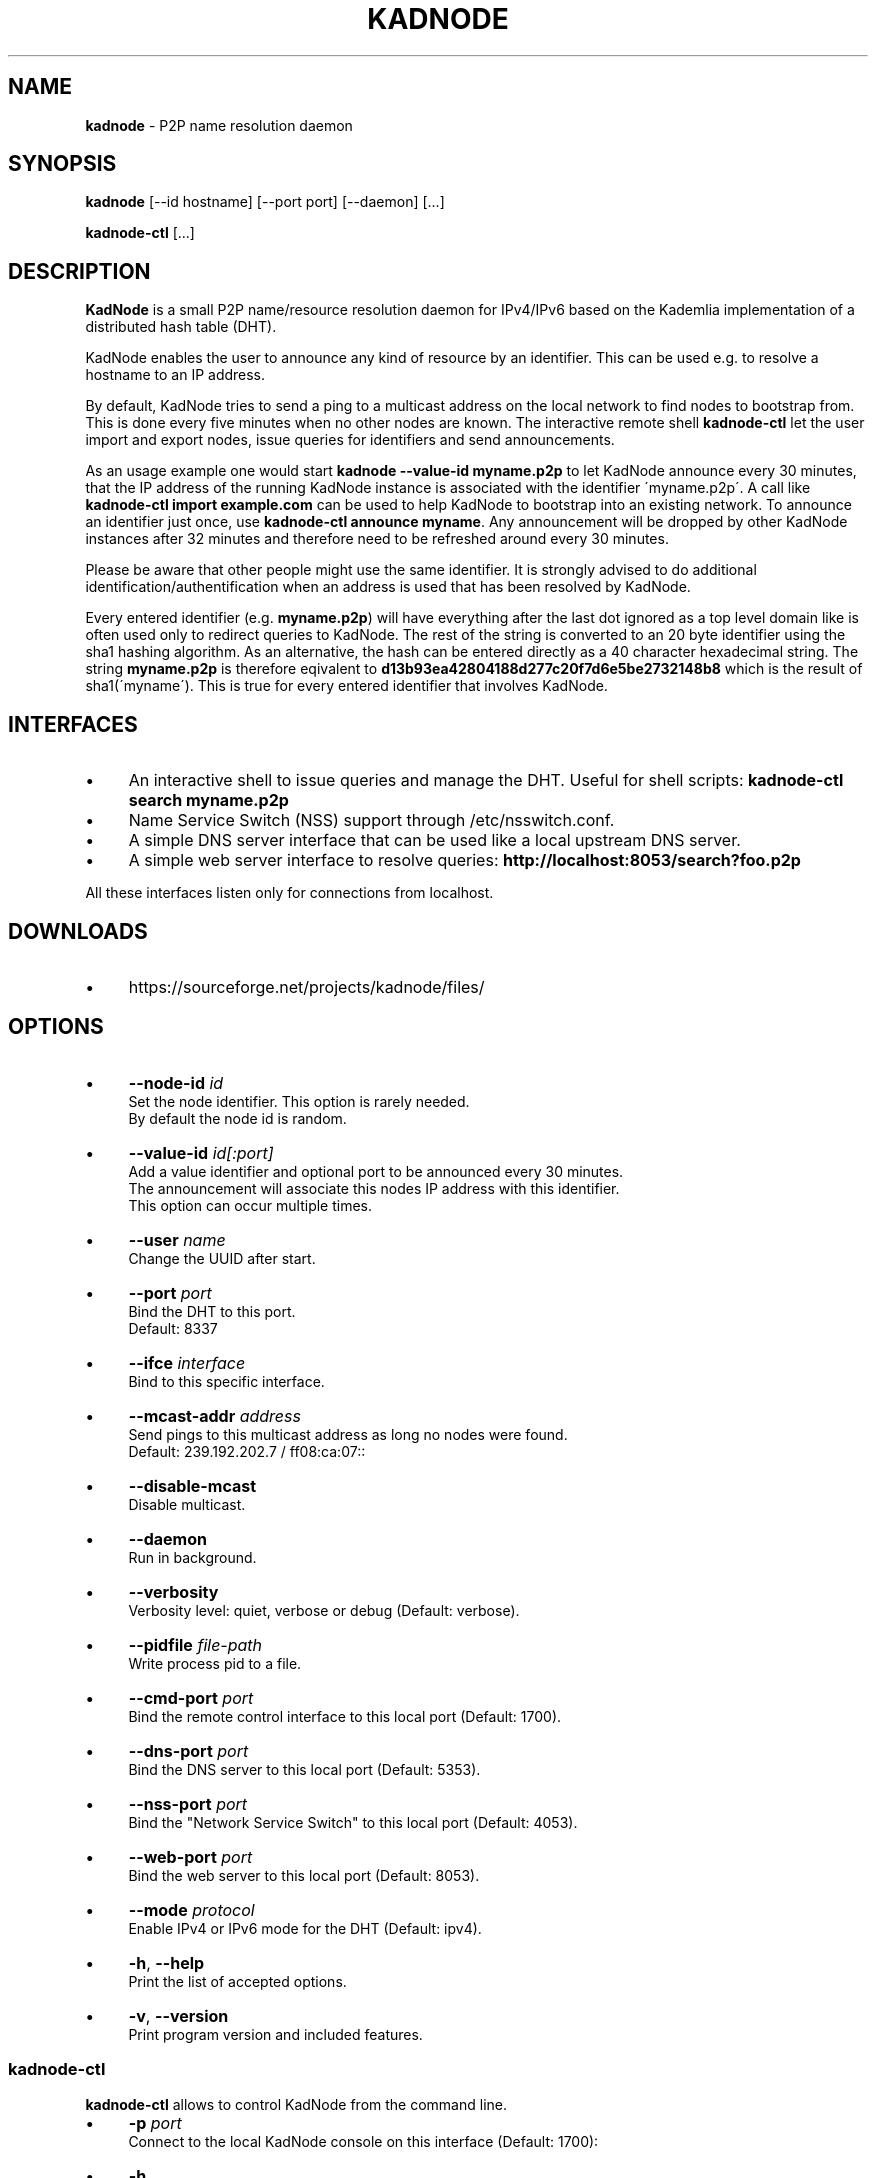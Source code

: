 .\" generated with Ronn/v0.7.3
.\" http://github.com/rtomayko/ronn/tree/0.7.3
.
.TH "KADNODE" "1" "June 2013" "" ""
.
.SH "NAME"
\fBkadnode\fR \- P2P name resolution daemon
.
.SH "SYNOPSIS"
\fBkadnode\fR [\-\-id hostname] [\-\-port port] [\-\-daemon] [\.\.\.]
.
.P
\fBkadnode\-ctl\fR [\.\.\.]
.
.SH "DESCRIPTION"
\fBKadNode\fR is a small P2P name/resource resolution daemon for IPv4/IPv6 based on the Kademlia implementation of a distributed hash table (DHT)\.
.
.P
KadNode enables the user to announce any kind of resource by an identifier\. This can be used e\.g\. to resolve a hostname to an IP address\.
.
.P
By default, KadNode tries to send a ping to a multicast address on the local network to find nodes to bootstrap from\. This is done every five minutes when no other nodes are known\. The interactive remote shell \fBkadnode\-ctl\fR let the user import and export nodes, issue queries for identifiers and send announcements\.
.
.P
As an usage example one would start \fBkadnode \-\-value\-id myname\.p2p\fR to let KadNode announce every 30 minutes, that the IP address of the running KadNode instance is associated with the identifier \'myname\.p2p\'\. A call like \fBkadnode\-ctl import example\.com\fR can be used to help KadNode to bootstrap into an existing network\. To announce an identifier just once, use \fBkadnode\-ctl announce myname\fR\. Any announcement will be dropped by other KadNode instances after 32 minutes and therefore need to be refreshed around every 30 minutes\.
.
.P
Please be aware that other people might use the same identifier\. It is strongly advised to do additional identification/authentification when an address is used that has been resolved by KadNode\.
.
.P
Every entered identifier (e\.g\. \fBmyname\.p2p\fR) will have everything after the last dot ignored as a top level domain like is often used only to redirect queries to KadNode\. The rest of the string is converted to an 20 byte identifier using the sha1 hashing algorithm\. As an alternative, the hash can be entered directly as a 40 character hexadecimal string\. The string \fBmyname\.p2p\fR is therefore eqivalent to \fBd13b93ea42804188d277c20f7d6e5be2732148b8\fR which is the result of sha1(\'myname\')\. This is true for every entered identifier that involves KadNode\.
.
.SH "INTERFACES"
.
.IP "\(bu" 4
An interactive shell to issue queries and manage the DHT\. Useful for shell scripts: \fBkadnode\-ctl search myname\.p2p\fR
.
.IP "\(bu" 4
Name Service Switch (NSS) support through /etc/nsswitch\.conf\.
.
.IP "\(bu" 4
A simple DNS server interface that can be used like a local upstream DNS server\.
.
.IP "\(bu" 4
A simple web server interface to resolve queries: \fBhttp://localhost:8053/search?foo\.p2p\fR
.
.IP "" 0
.
.P
All these interfaces listen only for connections from localhost\.
.
.SH "DOWNLOADS"
.
.IP "\(bu" 4
https://sourceforge\.net/projects/kadnode/files/
.
.IP "" 0
.
.SH "OPTIONS"
.
.IP "\(bu" 4
\fB\-\-node\-id\fR \fIid\fR
.
.br
Set the node identifier\. This option is rarely needed\.
.
.br
By default the node id is random\.
.
.IP "\(bu" 4
\fB\-\-value\-id\fR \fIid[:port]\fR
.
.br
Add a value identifier and optional port to be announced every 30 minutes\.
.
.br
The announcement will associate this nodes IP address with this identifier\.
.
.br
This option can occur multiple times\.
.
.IP "\(bu" 4
\fB\-\-user\fR \fIname\fR
.
.br
Change the UUID after start\.
.
.IP "\(bu" 4
\fB\-\-port\fR \fIport\fR
.
.br
Bind the DHT to this port\.
.
.br
Default: 8337
.
.IP "\(bu" 4
\fB\-\-ifce\fR \fIinterface\fR
.
.br
Bind to this specific interface\.
.
.IP "\(bu" 4
\fB\-\-mcast\-addr\fR \fIaddress\fR
.
.br
Send pings to this multicast address as long no nodes were found\.
.
.br
Default: 239\.192\.202\.7 / ff08:ca:07::
.
.IP "\(bu" 4
\fB\-\-disable\-mcast\fR
.
.br
Disable multicast\.
.
.IP "\(bu" 4
\fB\-\-daemon\fR
.
.br
Run in background\.
.
.IP "\(bu" 4
\fB\-\-verbosity\fR
.
.br
Verbosity level: quiet, verbose or debug (Default: verbose)\.
.
.IP "\(bu" 4
\fB\-\-pidfile\fR \fIfile\-path\fR
.
.br
Write process pid to a file\.
.
.IP "\(bu" 4
\fB\-\-cmd\-port\fR \fIport\fR
.
.br
Bind the remote control interface to this local port (Default: 1700)\.
.
.IP "\(bu" 4
\fB\-\-dns\-port\fR \fIport\fR
.
.br
Bind the DNS server to this local port (Default: 5353)\.
.
.IP "\(bu" 4
\fB\-\-nss\-port\fR \fIport\fR
.
.br
Bind the "Network Service Switch" to this local port (Default: 4053)\.
.
.IP "\(bu" 4
\fB\-\-web\-port\fR \fIport\fR
.
.br
Bind the web server to this local port (Default: 8053)\.
.
.IP "\(bu" 4
\fB\-\-mode\fR \fIprotocol\fR
.
.br
Enable IPv4 or IPv6 mode for the DHT (Default: ipv4)\.
.
.IP "\(bu" 4
\fB\-h\fR, \fB\-\-help\fR
.
.br
Print the list of accepted options\.
.
.IP "\(bu" 4
\fB\-v\fR, \fB\-\-version\fR
.
.br
Print program version and included features\.
.
.IP "" 0
.
.SS "kadnode\-ctl"
\fBkadnode\-ctl\fR allows to control KadNode from the command line\.
.
.IP "\(bu" 4
\fB\-p\fR \fIport\fR
.
.br
Connect to the local KadNode console on this interface (Default: 1700):
.
.IP "\(bu" 4
\fB\-h\fR
.
.br
Print this help\.
.
.IP "" 0
.
.IP "\(bu" 4
\fBstatus\fR
.
.br
Print the node id, the number of known nodes / searches / stored hashes and more\.
.
.IP "\(bu" 4
\fBsearch\fR \fIid\fR
.
.br
Start a search for nodes closest to the given identifier id\.
.
.IP "\(bu" 4
\fBlookup\fR \fIid\fR
.
.br
Lookup the IP addresses of all nodes that claim to satisfy the identifier\.
.
.br
The lookup is performed on the current search results\.
.
.IP "\(bu" 4
\fBlookup_node\fR \fIid\fR
.
.br
Lookup the IP address of a node that has identifier id\.
.
.br
The lookup is performed on the current search results\.
.
.IP "\(bu" 4
\fBannounce\fR \fIid\fR [\fIport\fR]
.
.br
Announce that this instance is associated with identifier\.
.
.br
The announcement will happen only once and instantly\.
.
.IP "\(bu" 4
\fBimport\fR \fIaddr\fR
.
.br
Send a ping to another KadNode instance to establish a connection\.
.
.IP "\(bu" 4
\fBexport\fR
.
.br
Print a few good nodes\.
.
.IP "\(bu" 4
\fBblacklist\fR \fIaddr\fR
.
.br
Blacklist a specifc IP address\.
.
.IP "\(bu" 4
\fBshutdown\fR
.
.br
Shutdown the daemon\.
.
.IP "" 0
.
.SH "Web Interface"
The web interface allows queries of these forms:
.
.IP "\(bu" 4
\fBhttp://localhost:8053/search?foo\.p2p\fR
.
.IP "\(bu" 4
\fBhttp://localhost:8053/announce?foobar\fR
.
.IP "\(bu" 4
\fBhttp://localhost:8053/blacklist?1\.2\.3\.4\fR
.
.IP "" 0
.
.P
If the interface cannot be reached then the interface might be disabled (port set to 0) or not compiled in (check \fBkadnode \-\-version\fR)\. In case the IPv6 entry for localhost is not used or missing, try \fB[::1]\fR instead of \fBlocalhost\fR\.
.
.SH "LIMITATIONS"
.
.IP "\(bu" 4
KadNode cannot resolve its own node id without other nodes present\.
.
.IP "\(bu" 4
No NAT\-traversal was implemented yet\.
.
.IP "\(bu" 4
Blacklisted addreses are stored in a LRU cache of maximal 10 entries\.
.
.IP "" 0
.
.SH "LICENSE"
MIT/X11
.
.SH "AUTHORS"
.
.IP "\(bu" 4
KadNode: Moritz Warning (http://github\.com/mwarning)
.
.IP "\(bu" 4
Kademlia: Juliusz Chroboczek
.
.IP "\(bu" 4
SHA1: Steve Reid
.
.IP "" 0

